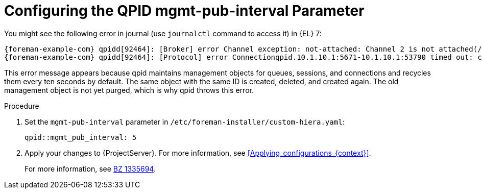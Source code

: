 [id="Configuring_the_qpid_mgmt_pub_interval_Parameter_{context}"]
= Configuring the QPID mgmt-pub-interval Parameter

You might see the following error in journal (use `journalctl` command to access it) in {EL} 7:

[options="nowrap" subs="+quotes,attributes"]
----
{foreman-example-com} qpidd[92464]: [Broker] error Channel exception: not-attached: Channel 2 is not attached(/builddir/build/BUILD/qpid-cpp-0.30/src/qpid/amqp_0_10/SessionHandler.cpp: 39
{foreman-example-com} qpidd[92464]: [Protocol] error Connectionqpid.10.1.10.1:5671-10.1.10.1:53790 timed out: closing
----

This error message appears because qpid maintains management objects for queues, sessions, and connections and recycles them every ten seconds by default.
The same object with the same ID is created, deleted, and created again.
The old management object is not yet purged, which is why qpid throws this error.

.Procedure
. Set the `mgmt-pub-interval` parameter in `/etc/foreman-installer/custom-hiera.yaml`:
+
[options="nowrap" subs="+quotes,attributes"]
----
qpid::mgmt_pub_interval: 5
----
. Apply your changes to {ProjectServer}.
For more information, see xref:Applying_configurations_{context}[].
ifndef::orcharhino[]
+
For more information, see https://bugzilla.redhat.com/show_bug.cgi?id=1335694#c7[BZ 1335694].
endif::[]
